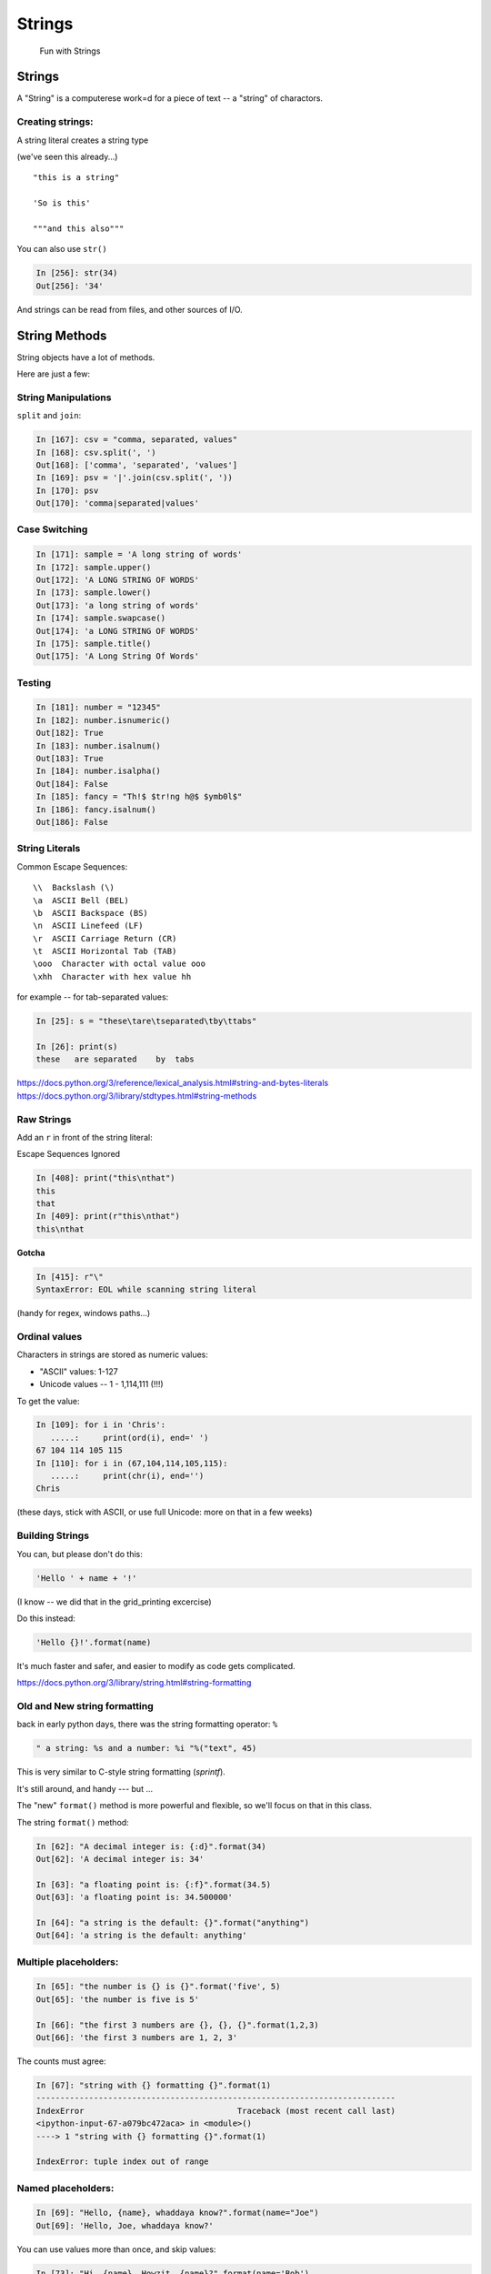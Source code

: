 .. _strings:

#######
Strings
#######

  Fun with Strings

Strings
=======

A "String" is a computerese work=d for a piece of text -- a "string" of charactors.

Creating strings:
-----------------

A string literal creates a string type

(we've seen this already...)

::

    "this is a string"

    'So is this'

    """and this also"""

You can also use ``str()``

.. code-block:: ipython

    In [256]: str(34)
    Out[256]: '34'

And strings can be read from files, and other sources of I/O.

String Methods
===============

String objects have a lot of methods.

Here are just a few:

String Manipulations
---------------------

``split`` and ``join``:

.. code-block:: ipython

    In [167]: csv = "comma, separated, values"
    In [168]: csv.split(', ')
    Out[168]: ['comma', 'separated', 'values']
    In [169]: psv = '|'.join(csv.split(', '))
    In [170]: psv
    Out[170]: 'comma|separated|values'


Case Switching
--------------

.. code-block:: ipython

    In [171]: sample = 'A long string of words'
    In [172]: sample.upper()
    Out[172]: 'A LONG STRING OF WORDS'
    In [173]: sample.lower()
    Out[173]: 'a long string of words'
    In [174]: sample.swapcase()
    Out[174]: 'a LONG STRING OF WORDS'
    In [175]: sample.title()
    Out[175]: 'A Long String Of Words'


Testing
--------

.. code-block:: ipython

    In [181]: number = "12345"
    In [182]: number.isnumeric()
    Out[182]: True
    In [183]: number.isalnum()
    Out[183]: True
    In [184]: number.isalpha()
    Out[184]: False
    In [185]: fancy = "Th!$ $tr!ng h@$ $ymb0l$"
    In [186]: fancy.isalnum()
    Out[186]: False


String Literals
-----------------

Common Escape Sequences::

    \\  Backslash (\)
    \a  ASCII Bell (BEL)
    \b  ASCII Backspace (BS)
    \n  ASCII Linefeed (LF)
    \r  ASCII Carriage Return (CR)
    \t  ASCII Horizontal Tab (TAB)
    \ooo  Character with octal value ooo
    \xhh  Character with hex value hh

for example -- for tab-separated values:

.. code-block:: ipython

    In [25]: s = "these\tare\tseparated\tby\ttabs"

    In [26]: print(s)
    these   are separated    by  tabs

https://docs.python.org/3/reference/lexical_analysis.html#string-and-bytes-literals
https://docs.python.org/3/library/stdtypes.html#string-methods

Raw Strings
------------

Add an ``r`` in front of the string literal:

Escape Sequences Ignored

.. code-block:: ipython

    In [408]: print("this\nthat")
    this
    that
    In [409]: print(r"this\nthat")
    this\nthat

**Gotcha**

.. code-block:: ipython

    In [415]: r"\"
    SyntaxError: EOL while scanning string literal

(handy for regex, windows paths...)


Ordinal values
--------------

Characters in strings are stored as numeric values:

* "ASCII" values: 1-127

* Unicode values -- 1 - 1,114,111 (!!!)

To get the value:

.. code-block:: ipython

    In [109]: for i in 'Chris':
       .....:     print(ord(i), end=' ')
    67 104 114 105 115
    In [110]: for i in (67,104,114,105,115):
       .....:     print(chr(i), end='')
    Chris

(these days, stick with ASCII, or use full Unicode: more on that in a few weeks)


Building Strings
-----------------

You can, but please don't do this:

.. code-block:: python

    'Hello ' + name + '!'

(I know -- we did that in the grid_printing excercise)

Do this instead:

.. code-block:: python

    'Hello {}!'.format(name)

It's much faster and safer, and easier to modify as code gets complicated.

https://docs.python.org/3/library/string.html#string-formatting

Old and New string formatting
-----------------------------

back in early python days, there was the string formatting operator: ``%``

.. code-block:: python

    " a string: %s and a number: %i "%("text", 45)

This is very similar to C-style string formatting (`sprintf`).

It's still around, and handy --- but ...

The "new" ``format()`` method is more powerful and flexible, so we'll focus on that in this class.

.. nextslide:: String Formatting

The string ``format()`` method:

.. code-block:: ipython

    In [62]: "A decimal integer is: {:d}".format(34)
    Out[62]: 'A decimal integer is: 34'

    In [63]: "a floating point is: {:f}".format(34.5)
    Out[63]: 'a floating point is: 34.500000'

    In [64]: "a string is the default: {}".format("anything")
    Out[64]: 'a string is the default: anything'


Multiple placeholders:
-----------------------

.. code-block:: ipython

    In [65]: "the number is {} is {}".format('five', 5)
    Out[65]: 'the number is five is 5'

    In [66]: "the first 3 numbers are {}, {}, {}".format(1,2,3)
    Out[66]: 'the first 3 numbers are 1, 2, 3'

The counts must agree:

.. code-block:: ipython

    In [67]: "string with {} formatting {}".format(1)
    ---------------------------------------------------------------------------
    IndexError                                Traceback (most recent call last)
    <ipython-input-67-a079bc472aca> in <module>()
    ----> 1 "string with {} formatting {}".format(1)

    IndexError: tuple index out of range


Named placeholders:
-------------------

.. code-block:: ipython


    In [69]: "Hello, {name}, whaddaya know?".format(name="Joe")
    Out[69]: 'Hello, Joe, whaddaya know?'

You can use values more than once, and skip values:

.. code-block:: ipython

    In [73]: "Hi, {name}. Howzit, {name}?".format(name='Bob')
    Out[73]: 'Hi, Bob. Howzit, Bob?'

.. nextslide::

The format operator works with string variables, too:

.. code-block:: ipython

    In [80]: s = "{:d} / {:d} = {:f}"

    In [81]: a, b = 12, 3

    In [82]: s.format(a, b, a/b)
    Out[82]: '12 / 3 = 4.000000'

So you can dynamically build a format string

Complex Formatting
------------------

There is a complete syntax for specifying all sorts of options.

It's well worth your while to spend some time getting to know this
`formatting language`_. You can accomplish a great deal just with this.

.. _formatting language: https://docs.python.org/3/library/string.html#format-specification-mini-language


String Formatting LAB
=====================

Let's play with these a bit:

:ref:`exercise_string_formatting`

